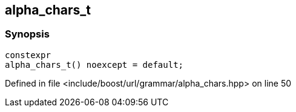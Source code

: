 :relfileprefix: ../../../../
[#D4D9C8A0172230F989B2A6FD23247504C5731DC0]
== alpha_chars_t



=== Synopsis

[source,cpp,subs="verbatim,macros,-callouts"]
----
constexpr
alpha_chars_t() noexcept = default;
----

Defined in file <include/boost/url/grammar/alpha_chars.hpp> on line 50

